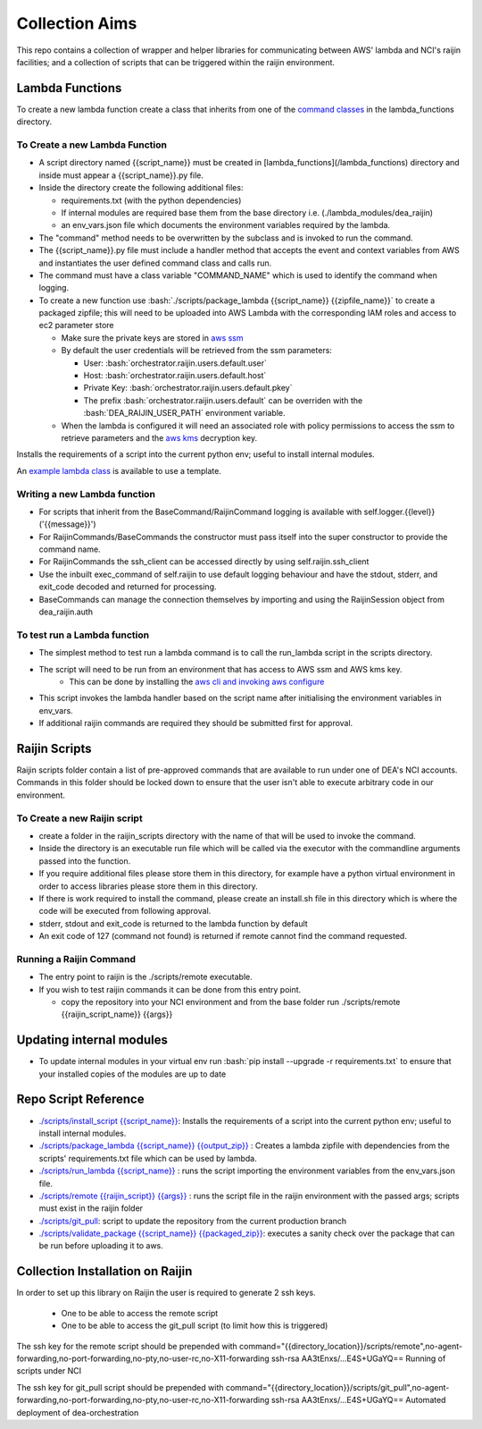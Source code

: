 .. role:: bash(code)
   :language: bash

###############
Collection Aims
###############

This repo contains a collection of wrapper and helper libraries for communicating between
AWS' lambda and NCI's raijin facilities; and a collection of scripts that can be triggered 
within the raijin environment.

================
Lambda Functions
================

To create a new lambda function create a class that inherits from one of the
`command classes`_ in the lambda_functions directory.

To Create a new Lambda Function
-------------------------------

- A script directory named {{script_name}} must be created in [lambda_functions](/lambda_functions) directory and inside must appear a {{script_name}}.py file.
- Inside the directory create the following additional files:

  - requirements.txt (with the python dependencies)
  - If internal modules are required base them from the base directory i.e. (./lambda_modules/dea_raijin)
  - an env_vars.json file which documents the environment variables required by the lambda.

- The "command" method needs to be overwritten by the subclass and is invoked to run the command.
- The {{script_name}}.py file must include a handler method that accepts the event and context variables
  from AWS and instantiates the user defined command class and calls run.
- The command must have a class variable "COMMAND_NAME" which is used to identify the command when logging.
- To create a new function use :bash:`./scripts/package_lambda {{script_name}} {{zipfile_name}}` to create a packaged
  zipfile; this will need to be uploaded into AWS Lambda with the corresponding IAM roles and access to
  ec2 parameter store

  - Make sure the private keys are stored in `aws ssm`_
  - By default the user credentials will be retrieved from the ssm parameters:

    - User: :bash:`orchestrator.raijin.users.default.user`
    - Host: :bash:`orchestrator.raijin.users.default.host`
    - Private Key: :bash:`orchestrator.raijin.users.default.pkey`
    - The prefix :bash:`orchestrator.raijin.users.default` can be overriden with the :bash:`DEA_RAIJIN_USER_PATH` environment variable.

  - When the lambda is configured it will need an associated role with policy permissions to access
    the ssm to retrieve parameters and the `aws kms`_ decryption key.

Installs the requirements of a script into the current python env; useful to install internal modules.

An `example lambda class`_ is available to use a template.

Writing a new Lambda function
-----------------------------

- For scripts that inherit from the BaseCommand/RaijinCommand logging
  is available with self.logger.{{level}}('{{message}}')
- For RaijinCommands/BaseCommands the constructor must pass itself into the super constructor
  to provide the command name.
- For RaijinCommands the ssh_client can be accessed directly by using self.raijin.ssh_client
- Use the inbuilt exec_command of self.raijin to use default logging behaviour and have the stdout, stderr, and
  exit_code decoded and returned for processing.
- BaseCommands can manage the connection themselves by importing and using the RaijinSession object from
  dea_raijin.auth

To test run a Lambda function
-----------------------------

- The simplest method to test run a lambda command is to call the run_lambda script in the scripts directory.
- The script will need to be run from an environment that has access to AWS ssm and AWS kms key.
    - This can be done by installing the `aws cli and invoking aws configure`_
- This script invokes the lambda handler based on the script name after initialising the
  environment variables in env_vars.
- If additional raijin commands are required they should be submitted first for approval.

==============
Raijin Scripts
==============

Raijin scripts folder contain a list of pre-approved commands that are available to run under one of DEA's
NCI accounts. Commands in this folder should be locked down to ensure that the user isn't able to
execute arbitrary code in our environment.

To Create a new Raijin script
-----------------------------

- create a folder in the raijin_scripts directory with the name of that will be used to invoke the command.
- Inside the directory is an executable run file which will be called via the executor with the
  commandline arguments passed into the function.
- If you require additional files please store them in this directory, for example have a python virtual
  environment in order to access libraries please store them in this directory.
- If there is work required to install the command, please create an install.sh file in this directory
  which is where the code will be executed from following approval.
- stderr, stdout and exit_code is returned to the lambda function by default
- An exit code of 127 (command not found) is returned if remote cannot find the command requested.

Running a Raijin Command
------------------------

- The entry point to raijin is the ./scripts/remote executable.
- If you wish to test raijin commands it can be done from this entry point.

  - copy the repository into your NCI environment and from the base folder run
    ./scripts/remote {{raijin_script_name}} {{args}}

=========================
Updating internal modules
=========================

- To update internal modules in your virtual env run :bash:`pip install --upgrade -r requirements.txt`
  to ensure that your installed copies of the modules are up to date

=====================
Repo Script Reference
=====================

- `./scripts/install_script {{script_name}} <./scripts/install_script>`_:
  Installs the requirements of a script into the current python env; useful to install internal modules.
- `./scripts/package_lambda {{script_name}} {{output_zip}} <./scripts/package_lambda>`_ :
  Creates a lambda zipfile with dependencies from the scripts' requirements.txt file which can be used by lambda.
- `./scripts/run_lambda {{script_name}} <./scripts/run_lambda>`_ :
  runs the script importing the environment variables from the env_vars.json file.
- `./scripts/remote {{raijin_script}} {{args}} <./scripts/remote>`_ :
  runs the script file in the raijin environment with the passed args; scripts must exist in the raijin folder
- `./scripts/git_pull <./scripts/git_pull>`_:
  script to update the repository from the current production branch
- `./scripts/validate_package {{script_name}} {{packaged_zip}} <./scripts/validate_package>`_:
  executes a sanity check over the package that can be run before uploading it to aws.

=================================
Collection Installation on Raijin
=================================

In order to set up this library on Raijin the user is required to generate 2 ssh keys.

  - One to be able to access the remote script
  - One to be able to access the git_pull script (to limit how this is triggered)

The ssh key for the remote script should be prepended with
command="{{directory_location}}/scripts/remote",no-agent-forwarding,no-port-forwarding,no-pty,no-user-rc,no-X11-forwarding ssh-rsa AA3tEnxs/...E4S+UGaYQ== Running of scripts under NCI

The ssh key for git_pull script should be prepended with
command="{{directory_location}}/scripts/git_pull",no-agent-forwarding,no-port-forwarding,no-pty,no-user-rc,no-X11-forwarding ssh-rsa AA3tEnxs/...E4S+UGaYQ== Automated deployment of dea-orchestration

.. _command classes: ./lambda_modules/dea_raijin/dea_raijin/lambda_commands.py
.. _aws ssm: http://docs.aws.amazon.com/systems-manager/latest/userguide/sysman-paramstore-walk.html
.. _aws kms: http://docs.aws.amazon.com/kms/latest/developerguide/key-policies.html
.. _example lambda class: ./lambda_functions/example/example.py
.. _aws cli and invoking aws configure: http://docs.aws.amazon.com/cli/latest/userguide/cli-chap-getting-started.html
